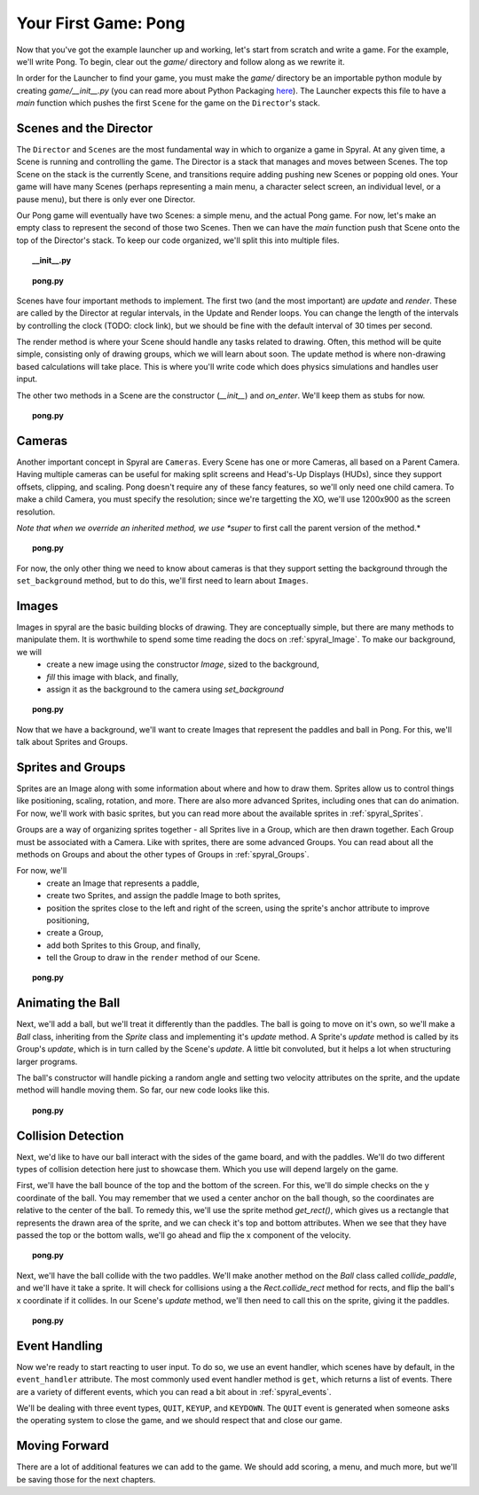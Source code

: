 Your First Game: Pong
=====================

Now that you've got the example launcher up and working, let's start from scratch and write a game. For the example, we'll write Pong. To begin, clear out the *game/* directory and follow along as we rewrite it.

In order for the Launcher to find your game, you must make the *game/* directory be an importable python module by creating *game/__init__.py* (you can read more about Python Packaging `here <http://docs.python.org/tutorial/modules.html#packages>`_). The Launcher expects this file to have a *main* function which pushes the first ``Scene`` for the game on the ``Director``'s stack.

Scenes and the Director
-----------------------

The ``Director`` and ``Scenes`` are the most fundamental way in which to organize a game in Spyral. At any given time, a Scene is running and controlling the game. The Director is a stack that manages and moves between Scenes. The top Scene on the stack is the currently Scene, and transitions require adding pushing new Scenes or popping old ones. Your game will have many Scenes (perhaps representing a main menu, a character select screen, an individual level, or a pause menu), but there is only ever one Director.

Our Pong game will eventually have two Scenes: a simple menu, and the actual Pong game. For now, let's make an empty class to represent the second of those two Scenes. Then we can have the *main* function push that Scene onto the top of the Director's stack. To keep our code organized, we'll split this into multiple files.

.. topic:: __init__.py

    .. literalinclude:: pong/1/__init__.py
        :linenos:

.. topic:: pong.py

    .. literalinclude:: pong/1/pong.py
        :linenos:
    
Scenes have four important methods to implement. The first two (and the most important) are *update* and *render*. These are called by the Director at regular intervals, in the Update and Render loops. You can change the length of the intervals by controlling the clock (TODO: clock link), but we should be fine with the default interval of 30 times per second.

The render method is where your Scene should handle any tasks related to drawing. Often, this method will be quite simple, consisting only of drawing groups, which we will learn about soon. The update method is where non-drawing based calculations will take place. This is where you'll write code which does physics simulations and handles user input.

The other two methods in a Scene are the constructor (*__init__*) and *on_enter*. We'll keep them as stubs for now.

.. topic:: pong.py

    .. literalinclude:: pong/2/pong.py
        :linenos:


Cameras
-------

Another important concept in Spyral are ``Cameras``. Every Scene has one or more Cameras, all based on a Parent Camera. Having multiple cameras can be useful for making split screens and Head's-Up Displays (HUDs), since they support offsets, clipping, and scaling. Pong doesn't require any of these fancy features, so we'll only need one child camera. To make a child Camera, you must specify the resolution; since we're targetting the XO, we'll use 1200x900 as the screen resolution.

*Note that when we override an inherited method, we use *super* to first call the parent version of the method.*

.. topic:: pong.py

    .. literalinclude:: pong/3/pong.py
        :linenos:
        :emphasize-lines: 8

For now, the only other thing we need to know about cameras is that they support setting the background through the ``set_background`` method, but to do this, we'll first need to learn about ``Images``.

Images
------

Images in spyral are the basic building blocks of drawing. They are conceptually simple, but there are many methods to manipulate them. It is worthwhile to spend some time reading the docs on :ref:`spyral_Image`. To make our background, we will
  * create a new image using the constructor *Image*, sized to the background,
  * *fill* this image with black, and finally,
  * assign it as the background to the camera using *set_background*

.. topic:: pong.py

    .. literalinclude:: pong/4/pong.py
        :linenos:
        :emphasize-lines: 11-13

Now that we have a background, we'll want to create Images that represent the paddles and ball in Pong. For this, we'll talk about Sprites and Groups.

Sprites and Groups
------------------

Sprites are an Image along with some information about where and how to draw them. Sprites allow us to control things like positioning, scaling, rotation, and more. There are also more advanced Sprites, including ones that can do animation. For now, we'll work with basic sprites, but you can read more about the available sprites in :ref:`spyral_Sprites`.

Groups are a way of organizing sprites together - all Sprites live in a Group, which are then drawn together. Each Group must be associated with a Camera. Like with sprites, there are some advanced Groups. You can read about all the methods on Groups and about the other types of Groups in :ref:`spyral_Groups`.

For now, we'll 
   * create an Image that represents a paddle,
   * create two Sprites, and assign the paddle Image to both sprites,
   * position the sprites close to the left and right of the screen, using the sprite's anchor attribute to improve positioning,
   * create a Group, 
   * add both Sprites to this Group, and finally,
   * tell the Group to draw in the ``render`` method of our Scene.

.. topic:: pong.py

    .. literalinclude:: pong/5/pong.py
        :linenos:
        :emphasize-lines: 12-36, 45-46
        
Animating the Ball
------------------

Next, we'll add a ball, but we'll treat it differently than the paddles. The ball is going to move on it's own, so we'll make a `Ball` class, inheriting from the `Sprite` class and implementing it's *update* method. A Sprite's *update* method is called by its Group's *update*, which is in turn called by the Scene's *update*. A little bit convoluted, but it helps a lot when structuring larger programs.

The ball's constructor will handle picking a random angle and setting two velocity attributes on the sprite, and the update method will handle moving them. So far, our new code looks like this.

.. topic:: pong.py

    .. literalinclude:: pong/6/pong.py
        :linenos:
        :emphasize-lines: 2-3, 8-31, 70, 75, 93
        
Collision Detection
-------------------
Next, we'd like to have our ball interact with the sides of the game board, and with the paddles. We'll do two different types
of collision detection here just to showcase them. Which you use will depend largely on the game.

First, we'll have the ball bounce of the top and the bottom of the screen. For this, we'll do simple checks on the y coordinate of the ball. You may remember that we used a center anchor on the ball though, so the coordinates are relative to the center of the ball. To remedy this, we'll use the sprite method `get_rect()`, which gives us a rectangle that represents the drawn area of the sprite, and we can check it's top and bottom attributes. When we see that they have passed the top or the bottom walls, we'll go ahead and flip the x component of the velocity.

.. topic:: pong.py

    .. literalinclude:: pong/7/pong.py
        :linenos:
        :emphasize-lines: 43-62, 99-100
        
Next, we'll have the ball collide with the two paddles. We'll make another method on the `Ball` class called `collide_paddle`, and we'll have it take a sprite. It will check for collisions using a the `Rect.collide_rect` method for rects, and flip the ball's x coordinate if it collides. In our Scene's `update` method, we'll then need to call this on the sprite, giving it the paddles.

.. topic:: pong.py

    .. literalinclude:: pong/8/pong.py
        :linenos:
        :emphasize-lines: 122-123, 64-66
        
Event Handling
--------------
Now we're ready to start reacting to user input. To do so, we use an event handler, which scenes have by default, in the ``event_handler`` attribute. The most commonly used event handler method is ``get``, which returns a list of events. There are a variety of different events, which you can read a bit about in :ref:`spyral_events`.

We'll be dealing with three event types, ``QUIT``, ``KEYUP``, and ``KEYDOWN``. The ``QUIT`` event is generated when someone asks the operating system to close the game, and we should respect that and close our game.

Moving Forward
--------------

There are a lot of additional features we can add to the game. We should add scoring, a menu, and much more, but we'll be saving those for the next chapters.